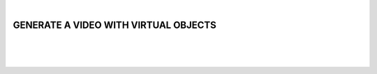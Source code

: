 |

GENERATE A VIDEO WITH VIRTUAL OBJECTS
=======================================

|


.. image:: /_static/user-docs/modules/original-images/virtual-object-generator.png

|
|

